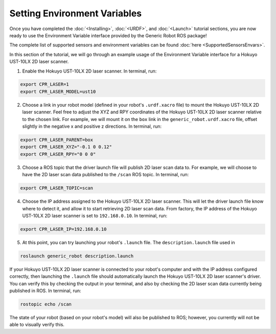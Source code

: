Setting Environment Variables
==============================

Once you have completed the :doc:`<Installing>`, :doc:`<URDF>`, and :doc:`<Launch>` tutorial sections, you are now ready to use the Environment Variable interface provided by the Generic Robot ROS package!

The complete list of supported sensors and environment variables can be found :doc:`here <SupportedSensorsEnvars>`.

In this section of the tutorial, we will go through an example usage of the Environment Variable interface for a Hokuyo UST-10LX 2D laser scanner.

1. Enable the Hokuyo UST-10LX 2D laser scanner. In terminal, run:

.. code-block:: bash

  export CPR_LASER=1
  export CPR_LASER_MODEL=ust10

2. Choose a link in your robot model (defined in your robot's ``.urdf.xacro`` file) to mount the Hokuyo UST-10LX 2D laser scanner. Feel free to adjust the XYZ and RPY coordinates of the Hokuyo UST-10LX 2D laser scanner relative to the chosen link. For example, we will mount it on the ``box`` link in the ``generic_robot.urdf.xacro`` file, offset slightly in the negative x and positive z directions. In terminal, run:

.. code-block:: bash

  export CPR_LASER_PARENT=box
  export CPR_LASER_XYZ="-0.1 0 0.12"
  export CPR_LASER_RPY="0 0 0"

3. Choose a ROS topic that the driver launch file will publish 2D laser scan data to. For example, we will choose to have the 2D laser scan data published to the ``/scan`` ROS topic. In terminal, run:

.. code-block:: bash

  export CPR_LASER_TOPIC=scan

4. Choose the IP address assigned to the Hokuyo UST-10LX 2D laser scanner. This will let the driver launch file know where to detect it, and allow it to start retrieving 2D laser scan data. From factory, the IP address of the Hokuyo UST-10LX 2D laser scanner is set to ``192.168.0.10``. In terminal, run:

.. code-block:: bash

  export CPR_LASER_IP=192.168.0.10

5. At this point, you can try launching your robot's ``.launch`` file. The ``description.launch`` file used in

.. code-block:: bash

  roslaunch generic_robot description.launch

If your Hokuyo UST-10LX 2D laser scanner is connected to your robot's computer and with the IP address configured correctly, then launching the ``.launch`` file should automatically launch the Hokuyo UST-10LX 2D laser scanner's driver. You can verify this by checking the output in your terminal, and also by checking the 2D laser scan data currently being published in ROS. In terminal, run:

.. code-block:: bash

  rostopic echo /scan

The state of your robot (based on your robot's model) will also be published to ROS; however, you currently will not be able to visually verify this.